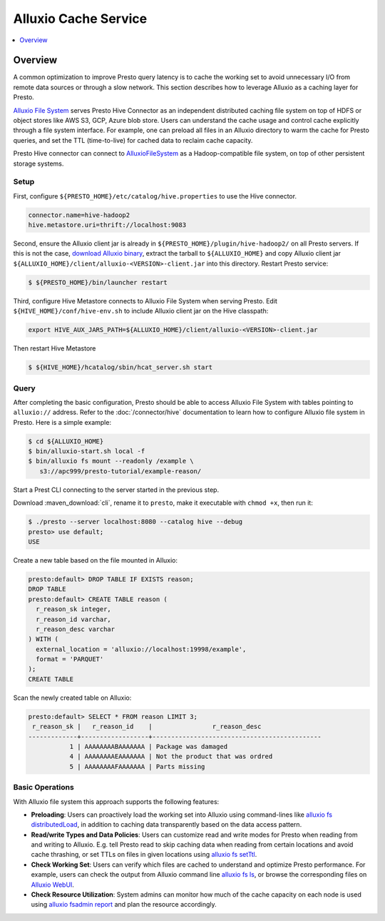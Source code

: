 =====================
Alluxio Cache Service
=====================

.. contents::
    :local:
    :backlinks: none
    :depth: 1

Overview
--------

A common optimization to improve Presto query latency is to cache the working set to avoid
unnecessary I/O from remote data sources or through a slow network.
This section describes how to leverage Alluxio as a caching layer for Presto.

`Alluxio File System <https://docs.alluxio.io/os/user/stable/en/core-services/Caching.html?utm_source=prestodb&utm_medium=prestodocs>`_ serves Presto Hive Connector as an independent distributed caching file system on top of HDFS or object stores like AWS S3, GCP, Azure blob store.
Users can understand the cache usage and control cache explicitly through a file system interface.
For example, one can preload all files in an Alluxio directory to warm the cache for Presto queries,
and set the TTL (time-to-live) for cached data to reclaim cache capacity.

Presto Hive connector can connect to
`AlluxioFileSystem <https://docs.alluxio.io/os/user/stable/en/core-services/Caching.html?utm_source=prestodb&utm_medium=prestodocs>`_ as a Hadoop-compatible file system,
on top of other persistent storage systems.

Setup
^^^^^

First, configure ``${PRESTO_HOME}/etc/catalog/hive.properties`` to use the Hive connector.

.. code-block:: none

    connector.name=hive-hadoop2
    hive.metastore.uri=thrift://localhost:9083


Second, ensure the Alluxio client jar is already in
``${PRESTO_HOME}/plugin/hive-hadoop2/`` on all Presto servers.
If this is not the case,
`download Alluxio binary <https://alluxio.io/download>`_, extract the tarball to
``${ALLUXIO_HOME}`` and copy Alluxio client jar
``${ALLUXIO_HOME}/client/alluxio-<VERSION>-client.jar`` into this directory. Restart Presto service:

.. code-block:: none

    $ ${PRESTO_HOME}/bin/launcher restart


Third, configure Hive Metastore connects to Alluxio File System when serving Presto.
Edit ``${HIVE_HOME}/conf/hive-env.sh`` to include Alluxio client jar on the Hive classpath:

.. code-block:: none

    export HIVE_AUX_JARS_PATH=${ALLUXIO_HOME}/client/alluxio-<VERSION>-client.jar

Then restart Hive Metastore

.. code-block:: none

    $ ${HIVE_HOME}/hcatalog/sbin/hcat_server.sh start


Query
^^^^^

After completing the basic configuration, Presto should be able to access Alluxio File System
with tables pointing to ``alluxio://`` address.
Refer to the :doc:`/connector/hive` documentation
to learn how to configure Alluxio file system in Presto. Here is a simple example:

.. code-block:: none

    $ cd ${ALLUXIO_HOME}
    $ bin/alluxio-start.sh local -f
    $ bin/alluxio fs mount --readonly /example \
       s3://apc999/presto-tutorial/example-reason/


Start a Prest CLI connecting to the server started in the previous step.

Download :maven_download:`cli`, rename it to ``presto``,
make it executable with ``chmod +x``, then run it:

.. code-block:: none

    $ ./presto --server localhost:8080 --catalog hive --debug
    presto> use default;
    USE

Create a new table based on the file mounted in Alluxio:

.. code-block:: none

    presto:default> DROP TABLE IF EXISTS reason;
    DROP TABLE
    presto:default> CREATE TABLE reason (
      r_reason_sk integer,
      r_reason_id varchar,
      r_reason_desc varchar
    ) WITH (
      external_location = 'alluxio://localhost:19998/example',
      format = 'PARQUET'
    );
    CREATE TABLE

Scan the newly created table on Alluxio:

.. code-block:: none

    presto:default> SELECT * FROM reason LIMIT 3;
     r_reason_sk |   r_reason_id    |                r_reason_desc
    -------------+------------------+---------------------------------------------
               1 | AAAAAAAABAAAAAAA | Package was damaged
               4 | AAAAAAAAEAAAAAAA | Not the product that was ordred
               5 | AAAAAAAAFAAAAAAA | Parts missing

Basic Operations
^^^^^^^^^^^^^^^^

With Alluxio file system this approach supports the following features:

* **Preloading**: Users can proactively load the working set into Alluxio using command-lines like
  `alluxio fs distributedLoad <https://docs.alluxio.io/os/user/stable/en/operation/User-CLI.html#distributedload>`_,
  in addition to caching data transparently based on the data access pattern.
* **Read/write Types and Data Policies**: Users can customize read and write modes for Presto when reading from and writing to Alluxio.
  E.g.  tell Presto read to skip caching data when reading from certain locations and avoid cache thrashing, or set TTLs on files in given locations using
  `alluxio fs setTtl <https://docs.alluxio.io/os/user/stable/en/operation/User-CLI.html#setttl>`_.
* **Check Working Set**: Users can verify which files are cached to understand and optimize Presto performance. For example, users can check the output from Alluxio command line
  `alluxio fs ls <https://docs.alluxio.io/os/user/stable/en/operation/User-CLI.html#ls>`_,
  or browse the corresponding files on
  `Alluxio WebUI <https://docs.alluxio.io/os/user/stable/en/operation/Web-Interface.html>`_.
* **Check Resource Utilization**: System admins can monitor how much of the cache capacity on each node is used using
  `alluxio fsadmin report <https://docs.alluxio.io/os/user/stable/en/operation/Admin-CLI.html#report>`_ and plan the resource accordingly.
